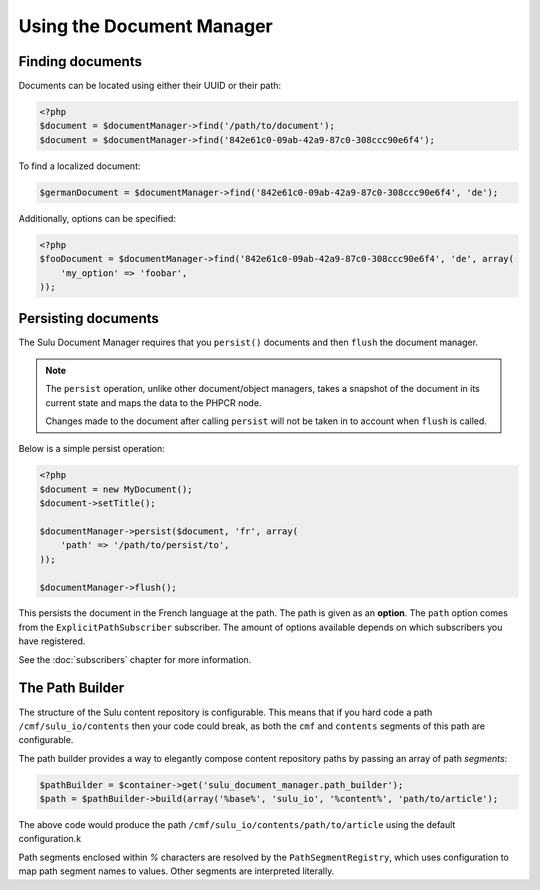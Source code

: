 Using the Document Manager
==========================

Finding documents
-----------------

Documents can be located using either their UUID or their path:

.. code-block:: php

    <?php
    $document = $documentManager->find('/path/to/document');
    $document = $documentManager->find('842e61c0-09ab-42a9-87c0-308ccc90e6f4');

To find a localized document:

.. code-block:: php

    $germanDocument = $documentManager->find('842e61c0-09ab-42a9-87c0-308ccc90e6f4', 'de');

Additionally, options can be specified:

.. code-block:: php

    <?php
    $fooDocument = $documentManager->find('842e61c0-09ab-42a9-87c0-308ccc90e6f4', 'de', array(
        'my_option' => 'foobar',
    ));

Persisting documents
--------------------

The Sulu Document Manager requires that you ``persist()`` documents and then
``flush`` the document manager.

.. note::

    The ``persist`` operation, unlike other document/object managers, takes a snapshot of
    the document in its current state and maps the data to the PHPCR node.

    Changes made to the document after calling ``persist`` will not be taken
    in to account when ``flush`` is called.

Below is a simple persist operation:

.. code-block:: php

    <?php
    $document = new MyDocument();
    $document->setTitle();

    $documentManager->persist($document, 'fr', array(
        'path' => '/path/to/persist/to',
    ));

    $documentManager->flush();

This persists the document in the French language at the path. The path is
given as an **option**. The ``path`` option comes from the
``ExplicitPathSubscriber`` subscriber. The amount of options available depends
on which subscribers you have registered.

See the :doc:`subscribers` chapter for more information.

The Path Builder
----------------

The structure of the Sulu content repository is configurable. This means
that if you hard code a path ``/cmf/sulu_io/contents`` then your code could
break, as both the ``cmf`` and ``contents`` segments of this path are
configurable.

The path builder provides a way to elegantly compose content repository
paths by passing an array of path *segments*:

.. code-block:: php

    $pathBuilder = $container->get('sulu_document_manager.path_builder');
    $path = $pathBuilder->build(array('%base%', 'sulu_io', '%content%', 'path/to/article');

The above code would produce the path
``/cmf/sulu_io/contents/path/to/article`` using the default configuration.k

Path segments enclosed within `%` characters are resolved by the
``PathSegmentRegistry``, which uses configuration to map path segment names to
values. Other segments are interpreted literally.

